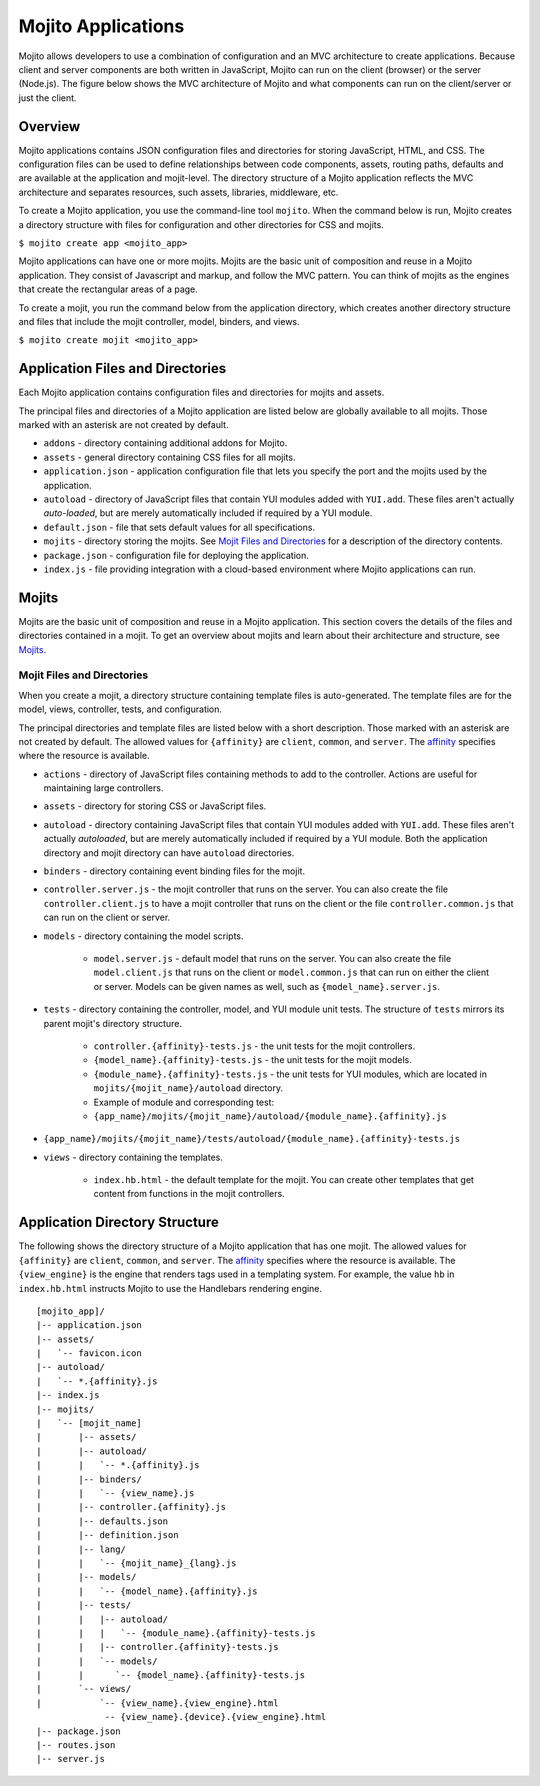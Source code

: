 ===================
Mojito Applications
===================

Mojito allows developers to use a combination of configuration and an MVC 
architecture to create applications. Because client and server components 
are both written in JavaScript, Mojito can run on the client (browser) or 
the server (Node.js). The figure below shows the MVC architecture of Mojito 
and what components can run on the client/server or just the client.

.. image:: images/basic_mojit.gif
   :width: 400px
   :height: 355px

.. _mojito_apps-overview:

Overview
========

Mojito applications contains JSON configuration files and directories for 
storing JavaScript, HTML, and CSS. The configuration files can be used to 
define relationships between code components, assets, routing paths, defaults 
and are available at the application and mojit-level. The directory structure 
of a Mojito application reflects the MVC architecture and separates resources, 
such assets, libraries, middleware, etc.

To create a Mojito application, you use the command-line tool ``mojito``. When 
the command below is run, Mojito creates a directory structure with files for 
configuration and other directories for CSS and mojits.

``$ mojito create app <mojito_app>``

Mojito applications can have one or more mojits. Mojits are the basic unit of 
composition and reuse in a Mojito application. They consist of Javascript and 
markup, and follow the MVC pattern. You can think of mojits as the engines 
that create the rectangular areas of a page.

To create a mojit, you run the command below from the application directory, 
which creates another directory structure and files that include the mojit 
controller, model, binders, and views.

``$ mojito create mojit <mojito_app>``

.. _mojito_apps-files_dirs:

Application Files and Directories
=================================

Each Mojito application contains configuration files and directories for mojits 
and assets.

The principal files and directories of a Mojito application are listed below are 
globally available to all mojits. Those marked with an asterisk are not created by default.

- ``addons`` - directory containing additional addons for Mojito.
- ``assets`` - general directory containing CSS files for all mojits.
- ``application.json`` - application configuration file that lets you specify 
  the port and the mojits used by the application.
- ``autoload`` - directory of JavaScript files that contain YUI modules added 
  with ``YUI.add``. These files aren't actually *auto-loaded*, but are merely 
  automatically included if required by a YUI module.
- ``default.json`` - file that sets default values for all specifications.
- ``mojits`` - directory storing the mojits. See `Mojit Files and Directories`_ 
  for a description of the directory contents.
- ``package.json`` - configuration file for deploying the application.
- ``index.js`` - file providing integration with a cloud-based environment 
  where Mojito applications can run.

.. _mojito_apps-mojits:

Mojits
======

Mojits are the basic unit of composition and reuse in a Mojito application. 
This section covers the details of the files and directories contained in a 
mojit. To get an overview about mojits and learn about their architecture and 
structure, see `Mojits <mojito_mojits.html>`_. 

.. _mojito_apps_mojits-files:

Mojit Files and Directories
---------------------------

When you create a mojit, a directory structure containing template files is 
auto-generated. The template files are for the model, views, controller, tests, 
and configuration.

The principal directories and template files are listed below with a short 
description. Those marked with an asterisk are not created by default. The 
allowed values for ``{affinity}`` are ``client``, ``common``, and ``server``. 
The `affinity <../reference/glossary.html>`_ specifies where the resource 
is available. 

- ``actions`` - directory of JavaScript files containing methods to add to the 
  controller. Actions are useful for maintaining large controllers.
- ``assets`` - directory for storing CSS or JavaScript files.
- ``autoload`` - directory containing JavaScript files that contain YUI 
  modules added with ``YUI.add``. These files aren't actually *autoloaded*, 
  but are merely automatically included if required by a YUI module. Both 
  the application directory and mojit directory can have ``autoload`` directories.
- ``binders`` - directory containing event binding files for the mojit.
- ``controller.server.js`` - the mojit controller that runs on the server. You 
  can also create the file ``controller.client.js`` to have a mojit controller 
  that runs on the client or the file ``controller.common.js`` that can run 
  on the client or server.
- ``models`` - directory containing the model scripts.

   - ``model.server.js`` - default model that runs on the server. You can also 
     create the file ``model.client.js`` that runs on the client or 
     ``model.common.js`` that can run  on either the client or server. Models 
     can be given names as well, such as ``{model_name}.server.js``.
- ``tests`` - directory containing the controller, model, and YUI module unit tests. 
  The structure of ``tests`` mirrors its parent mojit's directory structure.

   - ``controller.{affinity}-tests.js`` - the unit tests for the mojit 
     controllers.
   - ``{model_name}.{affinity}-tests.js`` - the unit tests for the mojit 
     models.
   - ``{module_name}.{affinity}-tests.js`` - the unit tests for YUI modules, 
     which are located in ``mojits/{mojit_name}/autoload`` directory.
   - Example of module and corresponding test:
   - ``{app_name}/mojits/{mojit_name}/autoload/{module_name}.{affinity}.js``

- ``{app_name}/mojits/{mojit_name}/tests/autoload/{module_name}.{affinity}-tests.js``

- ``views`` - directory containing the templates.

   - ``index.hb.html`` - the default template for the mojit. You can create other 
     templates that get content from functions in the mojit controllers.

.. _mojito_apps-dir_struct:

Application Directory Structure
===============================

The following shows the directory structure of a Mojito application that 
has one mojit. The allowed values for ``{affinity}`` are ``client``, 
``common``, and ``server``. The `affinity <../reference/glossary.html>`_ 
specifies where the resource is available. The ``{view_engine}`` is the 
engine that renders tags used in a templating system. For example, the value 
``hb`` in ``index.hb.html`` instructs Mojito to use the Handlebars 
rendering engine.

::

   [mojito_app]/
   |-- application.json
   |-- assets/
   |   `-- favicon.icon
   |-- autoload/
   |   `-- *.{affinity}.js
   |-- index.js
   |-- mojits/
   |   `-- [mojit_name]
   |       |-- assets/
   |       |-- autoload/
   |       |   `-- *.{affinity}.js
   |       |-- binders/
   |       |   `-- {view_name}.js
   |       |-- controller.{affinity}.js
   |       |-- defaults.json
   |       |-- definition.json
   |       |-- lang/
   |       |   `-- {mojit_name}_{lang}.js
   |       |-- models/
   |       |   `-- {model_name}.{affinity}.js
   |       |-- tests/
   |       |   |-- autoload/
   |       |   |   `-- {module_name}.{affinity}-tests.js
   |       |   |-- controller.{affinity}-tests.js
   |       |   `-- models/
   |       |      `-- {model_name}.{affinity}-tests.js
   |       `-- views/
   |           `-- {view_name}.{view_engine}.html
                -- {view_name}.{device}.{view_engine}.html
   |-- package.json
   |-- routes.json
   |-- server.js



